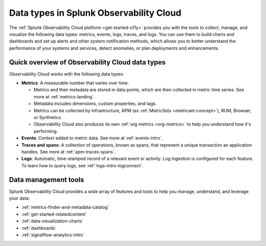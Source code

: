 .. _data-model:

*****************************************************************
Data types in Splunk Observability Cloud
*****************************************************************

.. meta::
  :description: Learn about the data types available in Splunk Observability Cloud: metrics, events, traces, and logs.

The :ref:`Splunk Observability Cloud platform <get-started-o11y>` provides you with the tools to collect, manage, and visualize the following data types: metrics, events, logs, traces, and logs. You can use them to build charts and dashboards and set up alerts and other system notification methods, which allows you to better understand the performance of your systems and services, detect anomalies, or plan deployments and enhancements.

Quick overview of Observability Cloud data types
========================================================

Observability Cloud works with the following data types:

* :strong:`Metrics`: A measurable number that varies over time. 

  - Metrics and their metadata are stored in data points, which are then collected in metric time series. See more at :ref:`metrics-landing`. 
  - Metadata includes dimensions, custom properties, and tags.
  - Metrics can be collected by Infrastructure, APM (as :ref:`MetricSets <metricset-concept>`), RUM, Browser, or Synthetics. 
  - Observability Cloud also produces its own :ref:`org metrics <org-metrics>` to help you understand how it's performing.

* :strong:`Events`: Context added to metric data. See more at :ref:`events-intro`.

* :strong:`Traces and spans`: A collection of operations, known as spans, that represent a unique transaction an application handles. See more at :ref:`apm-traces-spans`.

* :strong:`Logs`: Automatic, time-stamped record of a relevant event or activity. Log ingestion is configured for each feature. To learn how to query logs, see :ref:`logs-intro-logconnect`.

Data management tools 
========================================================

Splunk Observability Cloud provides a wide array of features and tools to help you manage, understand, and leverage your data:

* :ref:`metrics-finder-and-metadata-catalog`
* :ref:`get-started-relatedcontent`
* :ref:`data-visualization-charts` 
* :ref:`dashboards`
* :ref:`signalflow-analytics-intro`
